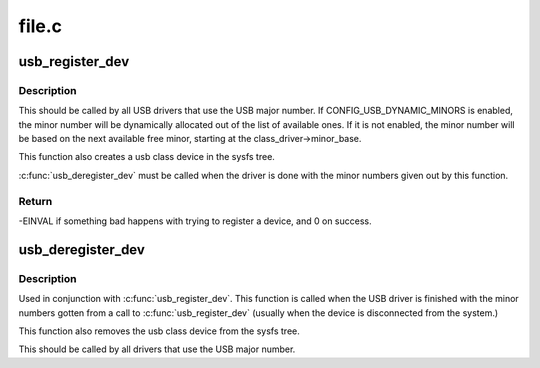 .. -*- coding: utf-8; mode: rst -*-

======
file.c
======


.. _`usb_register_dev`:

usb_register_dev
================

.. c:function:: int usb_register_dev (struct usb_interface *intf, struct usb_class_driver *class_driver)

    register a USB device, and ask for a minor number

    :param struct usb_interface \*intf:
        pointer to the usb_interface that is being registered

    :param struct usb_class_driver \*class_driver:
        pointer to the usb_class_driver for this device



.. _`usb_register_dev.description`:

Description
-----------

This should be called by all USB drivers that use the USB major number.
If CONFIG_USB_DYNAMIC_MINORS is enabled, the minor number will be
dynamically allocated out of the list of available ones.  If it is not
enabled, the minor number will be based on the next available free minor,
starting at the class_driver->minor_base.

This function also creates a usb class device in the sysfs tree.

:c:func:`usb_deregister_dev` must be called when the driver is done with
the minor numbers given out by this function.



.. _`usb_register_dev.return`:

Return
------

-EINVAL if something bad happens with trying to register a
device, and 0 on success.



.. _`usb_deregister_dev`:

usb_deregister_dev
==================

.. c:function:: void usb_deregister_dev (struct usb_interface *intf, struct usb_class_driver *class_driver)

    deregister a USB device's dynamic minor.

    :param struct usb_interface \*intf:
        pointer to the usb_interface that is being deregistered

    :param struct usb_class_driver \*class_driver:
        pointer to the usb_class_driver for this device



.. _`usb_deregister_dev.description`:

Description
-----------

Used in conjunction with :c:func:`usb_register_dev`.  This function is called
when the USB driver is finished with the minor numbers gotten from a
call to :c:func:`usb_register_dev` (usually when the device is disconnected
from the system.)

This function also removes the usb class device from the sysfs tree.

This should be called by all drivers that use the USB major number.

